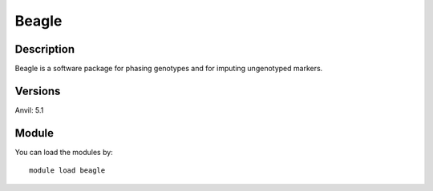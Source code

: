 .. _backbone-label:

Beagle
==============================

Description
~~~~~~~~
Beagle is a software package for phasing genotypes and for imputing ungenotyped markers.

Versions
~~~~~~~~
Anvil: 5.1

Module
~~~~~~~~
You can load the modules by::

    module load beagle

